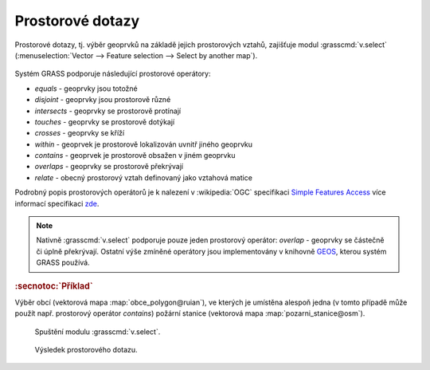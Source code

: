 .. index::
   pair: dotazování; prostorové dotazy
   single: v.select

Prostorové dotazy
-----------------

Prostorové dotazy, tj. výběr geoprvků na základě jejich prostorových
vztahů, zajišťuje modul :grasscmd:`v.select` (:menuselection:`Vector
--> Feature selection --> Select by another map`).

.. figure:: images/wxgui-v-select-menu.png
            :class: middle

Systém GRASS podporuje následující prostorové operátory:
                    
* *equals* - geoprvky jsou totožné
* *disjoint* - geoprvky jsou prostorově různé 
* *intersects* - geoprvky se prostorově protínají
* *touches* - geoprvky se prostorově dotýkají
* *crosses* - geoprvky se kříží
* *within* - geoprvek je prostorově lokalizován uvnitř jiného geoprvku
* *contains* - geoprvek je prostorově obsažen v jiném geoprvku
* *overlaps* - geoprvky se prostorově překrývají
* *relate* - obecný prostorový vztah definovaný jako vztahová matice

Podrobný popis prostorových operátorů je k nalezení v :wikipedia:`OGC`
specifikaci `Simple Features Access
<http://www.opengeospatial.org/standards/sfa>`_ více informací
specifikaci `zde <http://geo.fsv.cvut.cz/~gin/uzpd/uzpd.pdf#18>`_.

.. note::

   Nativně :grasscmd:`v.select` podporuje pouze jeden prostorový
   operátor: *overlap* - geoprvky se částečně či úplně
   překrývají. Ostatní výše zmíněné operátory jsou implementovány v
   knihovně `GEOS <http://trac.osgeo.org/geos>`_, kterou systém GRASS používá.

.. rubric:: :secnotoc:`Příklad`

Výběr obcí (vektorová mapa :map:`obce_polygon@ruian`), ve kterých je
umístěna alespoň jedna (v tomto případě může použít např. prostorový
operátor *contains*) požární stanice (vektorová mapa
:map:`pozarni_stanice@osm`).

.. figure:: images/v-select.png

   Spuštění modulu :grasscmd:`v.select`.

.. figure:: images/wxgui-v-select-result.png
   :class: large
   
   Výsledek prostorového dotazu.

.. youtube:: teA-x-vmXYc

   Příklad dalšího prostorového dotazu - výběr komunikací, které kříží železnice.
